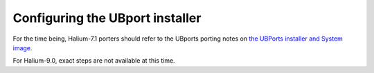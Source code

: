 Configuring the UBport installer
================================

For the time being, Halium-7.1 porters should refer to the UBports porting notes on `the UBPorts installer and System image <https://github.com/ubports/porting-notes/wiki/HowTo:-UBports-Installer-&-System-Image-(Halium-7.1)>`_.

For Halium-9.0, exact steps are not available at this time.